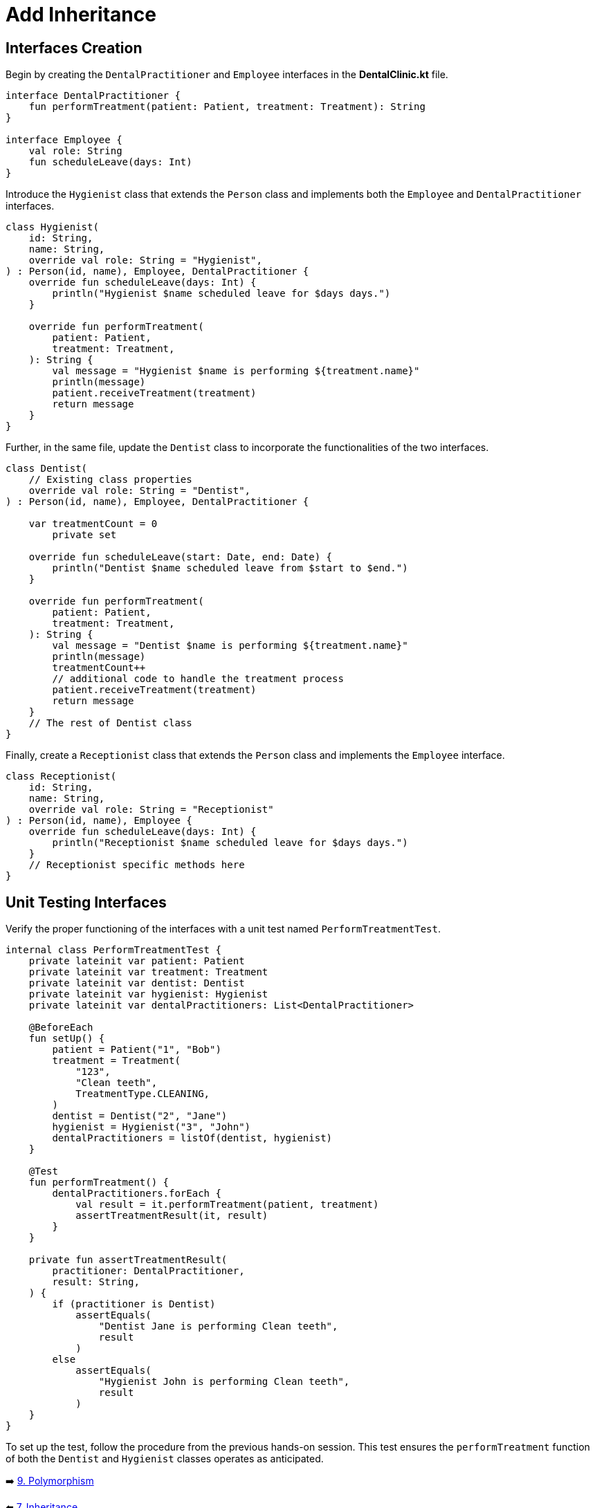 = Add Inheritance
:sectanchors:

== Interfaces Creation
Begin by creating the `DentalPractitioner` and `Employee` interfaces in the *DentalClinic.kt* file.

[source,kotlin]
----
interface DentalPractitioner {
    fun performTreatment(patient: Patient, treatment: Treatment): String
}

interface Employee {
    val role: String
    fun scheduleLeave(days: Int)
}
----

Introduce the `Hygienist` class that extends the `Person` class and implements both the `Employee` and `DentalPractitioner` interfaces.

[source,kotlin]
----
class Hygienist(
    id: String,
    name: String,
    override val role: String = "Hygienist",
) : Person(id, name), Employee, DentalPractitioner {
    override fun scheduleLeave(days: Int) {
        println("Hygienist $name scheduled leave for $days days.")
    }

    override fun performTreatment(
        patient: Patient,
        treatment: Treatment,
    ): String {
        val message = "Hygienist $name is performing ${treatment.name}"
        println(message)
        patient.receiveTreatment(treatment)
        return message
    }
}

----

Further, in the same file, update the `Dentist` class to incorporate the functionalities of the two interfaces.

[source,kotlin]
----
class Dentist(
    // Existing class properties
    override val role: String = "Dentist",
) : Person(id, name), Employee, DentalPractitioner {

    var treatmentCount = 0
        private set

    override fun scheduleLeave(start: Date, end: Date) {
        println("Dentist $name scheduled leave from $start to $end.")
    }

    override fun performTreatment(
        patient: Patient,
        treatment: Treatment,
    ): String {
        val message = "Dentist $name is performing ${treatment.name}"
        println(message)
        treatmentCount++
        // additional code to handle the treatment process
        patient.receiveTreatment(treatment)
        return message
    }
    // The rest of Dentist class
}

----

Finally, create a `Receptionist` class that extends the `Person` class and implements the `Employee` interface.

[source,kotlin]
----
class Receptionist(
    id: String,
    name: String,
    override val role: String = "Receptionist"
) : Person(id, name), Employee {
    override fun scheduleLeave(days: Int) {
        println("Receptionist $name scheduled leave for $days days.")
    }
    // Receptionist specific methods here
}
----

== Unit Testing Interfaces
Verify the proper functioning of the interfaces with a unit test named `PerformTreatmentTest`.

[source,kotlin]
----
internal class PerformTreatmentTest {
    private lateinit var patient: Patient
    private lateinit var treatment: Treatment
    private lateinit var dentist: Dentist
    private lateinit var hygienist: Hygienist
    private lateinit var dentalPractitioners: List<DentalPractitioner>

    @BeforeEach
    fun setUp() {
        patient = Patient("1", "Bob")
        treatment = Treatment(
            "123",
            "Clean teeth",
            TreatmentType.CLEANING,
        )
        dentist = Dentist("2", "Jane")
        hygienist = Hygienist("3", "John")
        dentalPractitioners = listOf(dentist, hygienist)
    }

    @Test
    fun performTreatment() {
        dentalPractitioners.forEach {
            val result = it.performTreatment(patient, treatment)
            assertTreatmentResult(it, result)
        }
    }

    private fun assertTreatmentResult(
        practitioner: DentalPractitioner,
        result: String,
    ) {
        if (practitioner is Dentist)
            assertEquals(
                "Dentist Jane is performing Clean teeth",
                result
            )
        else
            assertEquals(
                "Hygienist John is performing Clean teeth",
                result
            )
    }
}

----

To set up the test, follow the procedure from the previous hands-on session. This test ensures the `performTreatment` function of both the `Dentist` and `Hygienist` classes operates as anticipated.


➡️ link:./9-polymorphism.adoc[9. Polymorphism]

⬅️ link:./7-inheritance.adoc[7. Inheritance]
